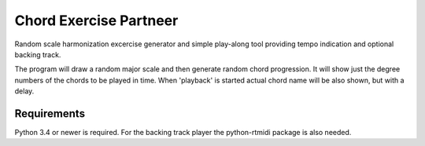 Chord Exercise Partneer
=======================

Random scale harmonization excercise generator and simple play-along tool
providing tempo indication and optional backing track.

The program will draw a random major scale and then generate random chord
progression.  It will show just the degree numbers of the chords to be played
in time. When 'playback' is started actual chord name will be also shown, but
with a delay.

Requirements
------------

Python 3.4 or newer is required.
For the backing track player the python-rtmidi package is also needed.
